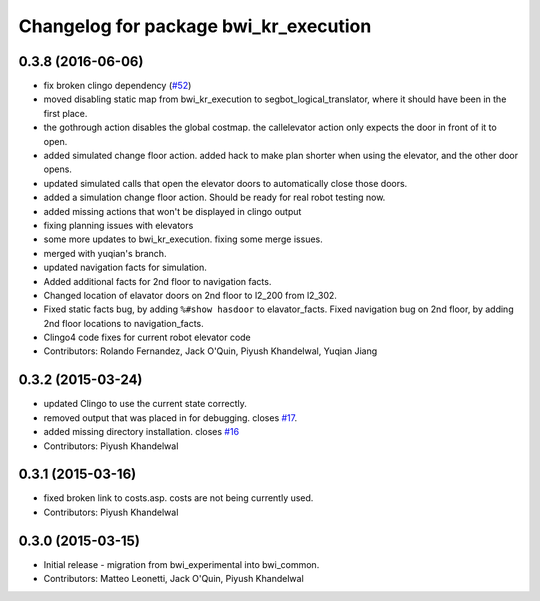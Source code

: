 ^^^^^^^^^^^^^^^^^^^^^^^^^^^^^^^^^^^^^^
Changelog for package bwi_kr_execution
^^^^^^^^^^^^^^^^^^^^^^^^^^^^^^^^^^^^^^

0.3.8 (2016-06-06)
------------------
* fix broken clingo dependency (`#52 <https://github.com/utexas-bwi/bwi_common/issues/52>`_)
* moved disabling static map from bwi_kr_execution to
  segbot_logical_translator, where it should have been in the first
  place.
* the gothrough action disables the global costmap. the callelevator
  action only expects the door in front of it to open.
* added simulated change floor action. added hack to make plan shorter
  when using the elevator, and the other door opens.
* updated simulated calls that open the elevator doors to
  automatically close those doors.
* added a simulation change floor action. Should be ready for real
  robot testing now.
* added missing actions that won't be displayed in clingo output
* fixing planning issues with elevators
* some more updates to bwi_kr_execution. fixing some merge issues.
* merged with yuqian's branch.
* updated navigation facts for simulation.
* Added additional facts for 2nd floor to navigation facts.
* Changed location of elavator doors on 2nd floor to l2_200 from
  l2_302.
* Fixed static facts bug, by adding ``%#show hasdoor`` to
  elavator_facts. Fixed navigation bug on 2nd floor, by adding 2nd
  floor locations to navigation_facts.
* Clingo4 code fixes for current robot elevator code
* Contributors: Rolando Fernandez, Jack O'Quin, Piyush Khandelwal, Yuqian Jiang

0.3.2 (2015-03-24)
------------------
* updated Clingo to use the current state correctly.
* removed output that was placed in for debugging. closes `#17 <https://github.com/utexas-bwi/bwi_common/issues/17>`_.
* added missing directory installation. closes `#16 <https://github.com/utexas-bwi/bwi_common/issues/16>`_
* Contributors: Piyush Khandelwal

0.3.1 (2015-03-16)
------------------
* fixed broken link to costs.asp. costs are not being currently used.
* Contributors: Piyush Khandelwal

0.3.0 (2015-03-15)
------------------
* Initial release - migration from bwi_experimental into bwi_common.
* Contributors: Matteo Leonetti, Jack O'Quin, Piyush Khandelwal
